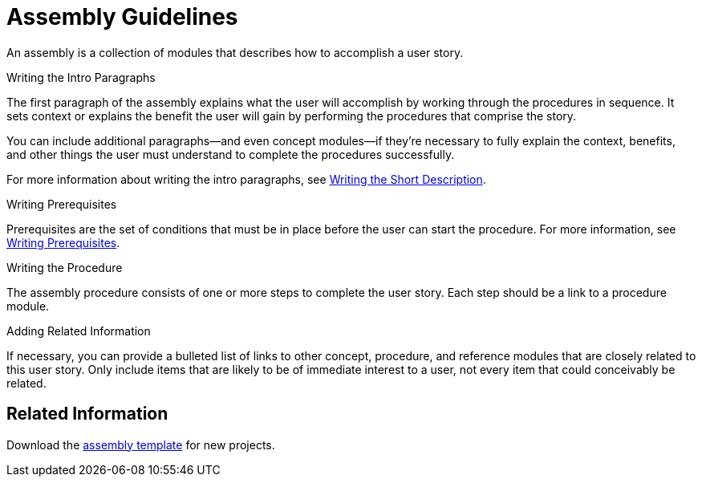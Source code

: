[[assembly-guidelines]]
= Assembly Guidelines

An assembly is a collection of modules that describes how to accomplish a user story.

// [bhardest] - Can assemblies be nested and/or combined?

.Writing the Intro Paragraphs

The first paragraph of the assembly explains what the user will accomplish by working through the procedures in sequence. It sets context or explains the benefit the user will gain by performing the procedures that comprise the story.

You can include additional paragraphs--and even concept modules--if they're necessary to fully explain the context, benefits, and other things the user must understand to complete the procedures successfully.

// [bhardest] - Do we have any examples of including concepts within the intro paras? In the "Examples" appendices, the concept modules appear after the prereqs section, not as part of the intro.

For more information about writing the intro paragraphs, see xref:writing-the-short-description[Writing the Short Description].

.Writing Prerequisites

Prerequisites are the set of conditions that must be in place before the user can start the procedure. For more information, see xref:writing-prerequisites[Writing Prerequisites].

// [bhardest] - We have a lot of xref-ing in these guidelines. A better approach might be to create a "snippets" .adoc file with snippets of common content (for example, the content about writing prerequisites, which applies to multiple sections). Then we can just include the relevant content from the snippets file wherever it's needed.

.Writing the Procedure

The assembly procedure consists of one or more steps to complete the user story. Each step should be a link to a procedure module.

.Adding Related Information

If necessary, you can provide a bulleted list of links to other concept, procedure, and reference modules that are closely related to this user story. Only include items that are likely to be of immediate interest to a user, not every item that could conceivably be related.

// [bhardest] - This might not technically be correct. At the assembly level, I think we only want to provide related links to other assemblies (or possibly to other modules that apply to the entire assembly). It would be overkill to provide related links specific only to a particular module contained within the assembly.

== Related Information

Download the link:https://gitlab.cee.redhat.com/ccs-internal-documentation/Modular_Documentation_Project/raw/master/files/TEMPLATE_ASSEMBLY.adoc[assembly template] for new projects.
